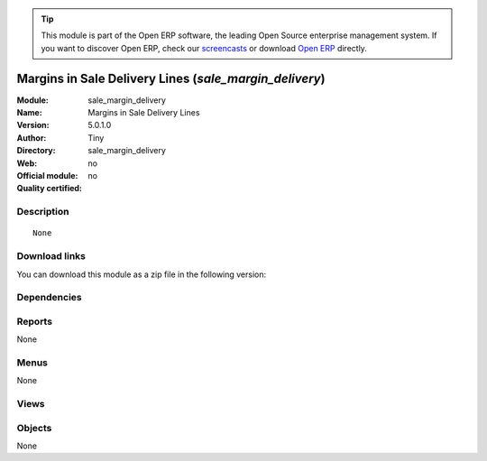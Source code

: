 
.. i18n: .. module:: sale_margin_delivery
.. i18n:     :synopsis: Margins in Sale Delivery Lines 
.. i18n:     :noindex:
.. i18n: .. 

.. module:: sale_margin_delivery
    :synopsis: Margins in Sale Delivery Lines 
    :noindex:
.. 

.. i18n: .. raw:: html
.. i18n: 
.. i18n:       <br />
.. i18n:     <link rel="stylesheet" href="../_static/hide_objects_in_sidebar.css" type="text/css" />

.. raw:: html

      <br />
    <link rel="stylesheet" href="../_static/hide_objects_in_sidebar.css" type="text/css" />

.. i18n: .. tip:: This module is part of the Open ERP software, the leading Open Source 
.. i18n:   enterprise management system. If you want to discover Open ERP, check our 
.. i18n:   `screencasts <http://openerp.tv>`_ or download 
.. i18n:   `Open ERP <http://openerp.com>`_ directly.

.. tip:: This module is part of the Open ERP software, the leading Open Source 
  enterprise management system. If you want to discover Open ERP, check our 
  `screencasts <http://openerp.tv>`_ or download 
  `Open ERP <http://openerp.com>`_ directly.

.. i18n: .. raw:: html
.. i18n: 
.. i18n:     <div class="js-kit-rating" title="" permalink="" standalone="yes" path="/sale_margin_delivery"></div>
.. i18n:     <script src="http://js-kit.com/ratings.js"></script>

.. raw:: html

    <div class="js-kit-rating" title="" permalink="" standalone="yes" path="/sale_margin_delivery"></div>
    <script src="http://js-kit.com/ratings.js"></script>

.. i18n: Margins in Sale Delivery Lines (*sale_margin_delivery*)
.. i18n: =======================================================
.. i18n: :Module: sale_margin_delivery
.. i18n: :Name: Margins in Sale Delivery Lines
.. i18n: :Version: 5.0.1.0
.. i18n: :Author: Tiny
.. i18n: :Directory: sale_margin_delivery
.. i18n: :Web: 
.. i18n: :Official module: no
.. i18n: :Quality certified: no

Margins in Sale Delivery Lines (*sale_margin_delivery*)
=======================================================
:Module: sale_margin_delivery
:Name: Margins in Sale Delivery Lines
:Version: 5.0.1.0
:Author: Tiny
:Directory: sale_margin_delivery
:Web: 
:Official module: no
:Quality certified: no

.. i18n: Description
.. i18n: -----------

Description
-----------

.. i18n: ::
.. i18n: 
.. i18n:   None

::

  None

.. i18n: Download links
.. i18n: --------------

Download links
--------------

.. i18n: You can download this module as a zip file in the following version:

You can download this module as a zip file in the following version:

.. i18n:   * `4.2 <http://www.openerp.com/download/modules/4.2/sale_margin_delivery.zip>`_
.. i18n:   * `trunk <http://www.openerp.com/download/modules/trunk/sale_margin_delivery.zip>`_

  * `4.2 <http://www.openerp.com/download/modules/4.2/sale_margin_delivery.zip>`_
  * `trunk <http://www.openerp.com/download/modules/trunk/sale_margin_delivery.zip>`_

.. i18n: Dependencies
.. i18n: ------------

Dependencies
------------

.. i18n:  * :mod:`sale_delivery`

 * :mod:`sale_delivery`

.. i18n: Reports
.. i18n: -------

Reports
-------

.. i18n: None

None

.. i18n: Menus
.. i18n: -------

Menus
-------

.. i18n: None

None

.. i18n: Views
.. i18n: -----

Views
-----

.. i18n:  * \* INHERIT sale.delivery.form.inherit1 (form)

 * \* INHERIT sale.delivery.form.inherit1 (form)

.. i18n: Objects
.. i18n: -------

Objects
-------

.. i18n: None

None
